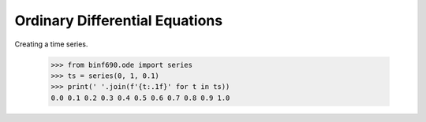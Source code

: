 ===============================
Ordinary Differential Equations
===============================

Creating a time series.

    >>> from binf690.ode import series
    >>> ts = series(0, 1, 0.1)
    >>> print(' '.join(f'{t:.1f}' for t in ts))
    0.0 0.1 0.2 0.3 0.4 0.5 0.6 0.7 0.8 0.9 1.0
